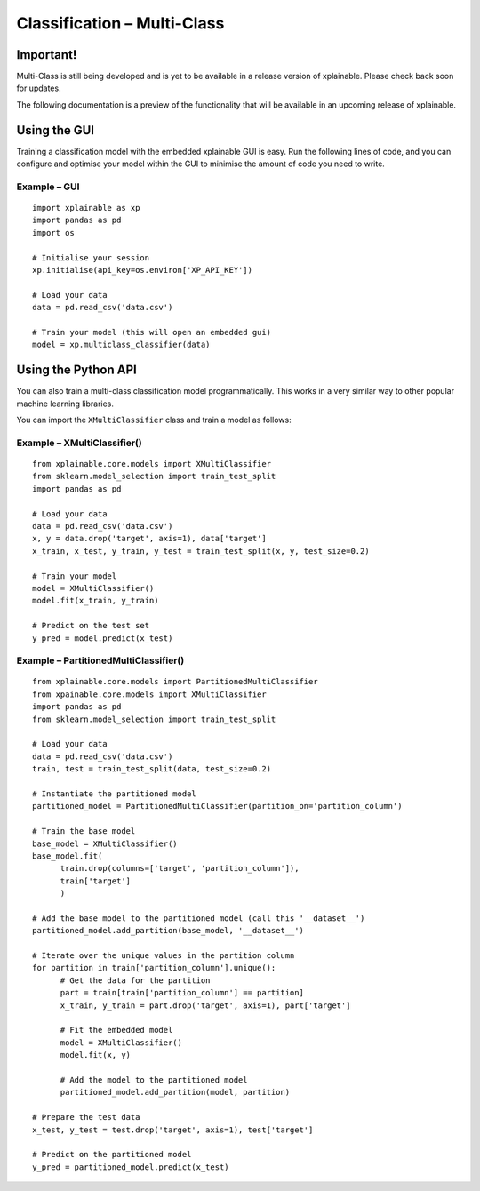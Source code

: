 Classification – Multi-Class
================================

Important!
-----------------------------
Multi-Class is still being developed and is yet to be available in a 
release version of xplainable. Please check back soon for updates.

The following documentation is a preview of the functionality that will be
available in an upcoming release of xplainable.

Using the GUI
-------------------------------
Training a classification model with the embedded xplainable GUI is easy.
Run the following lines of code, and you can configure and optimise
your model within the GUI to minimise the amount of code you need to
write.

Example – GUI
~~~~~~~~~~~~~~~~~~~~~~~
::
   
      import xplainable as xp
      import pandas as pd
      import os
      
      # Initialise your session
      xp.initialise(api_key=os.environ['XP_API_KEY'])

      # Load your data
      data = pd.read_csv('data.csv')

      # Train your model (this will open an embedded gui)
      model = xp.multiclass_classifier(data)

Using the Python API
------------------------
You can also train a multi-class classification model programmatically. This
works in a very similar way to other popular machine learning libraries.

You can import the ``XMultiClassifier`` class and train a model as follows:

Example – XMultiClassifier()
~~~~~~~~~~~~~~~~~~~~~~~~~~~~~~
::
      
      from xplainable.core.models import XMultiClassifier
      from sklearn.model_selection import train_test_split
      import pandas as pd

      # Load your data
      data = pd.read_csv('data.csv')
      x, y = data.drop('target', axis=1), data['target']
      x_train, x_test, y_train, y_test = train_test_split(x, y, test_size=0.2)

      # Train your model
      model = XMultiClassifier()
      model.fit(x_train, y_train)

      # Predict on the test set
      y_pred = model.predict(x_test)

Example – PartitionedMultiClassifier()
~~~~~~~~~~~~~~~~~~~~~~~~~~~~~~~~~~~~~~~
::
      
      from xplainable.core.models import PartitionedMultiClassifier
      from xpainable.core.models import XMultiClassifier
      import pandas as pd
      from sklearn.model_selection import train_test_split
      
      # Load your data
      data = pd.read_csv('data.csv')
      train, test = train_test_split(data, test_size=0.2)

      # Instantiate the partitioned model
      partitioned_model = PartitionedMultiClassifier(partition_on='partition_column')

      # Train the base model
      base_model = XMultiClassifier()
      base_model.fit(
            train.drop(columns=['target', 'partition_column']),
            train['target']
            )

      # Add the base model to the partitioned model (call this '__dataset__')
      partitioned_model.add_partition(base_model, '__dataset__')

      # Iterate over the unique values in the partition column
      for partition in train['partition_column'].unique():
            # Get the data for the partition
            part = train[train['partition_column'] == partition]
            x_train, y_train = part.drop('target', axis=1), part['target']
            
            # Fit the embedded model
            model = XMultiClassifier()
            model.fit(x, y)

            # Add the model to the partitioned model
            partitioned_model.add_partition(model, partition)
      
      # Prepare the test data
      x_test, y_test = test.drop('target', axis=1), test['target']

      # Predict on the partitioned model
      y_pred = partitioned_model.predict(x_test)

